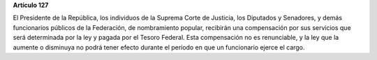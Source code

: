 **Artículo 127**

El Presidente de la República, los individuos de la Suprema Corte de
Justicia, los Diputados y Senadores, y demás funcionarios públicos de la
Federación, de nombramiento popular, recibirán una compensación por sus
servicios que será determinada por la ley y pagada por el Tesoro
Federal. Esta compensación no es renunciable, y la ley que la aumente o
disminuya no podrá tener efecto durante el período en que un funcionario
ejerce el cargo.
